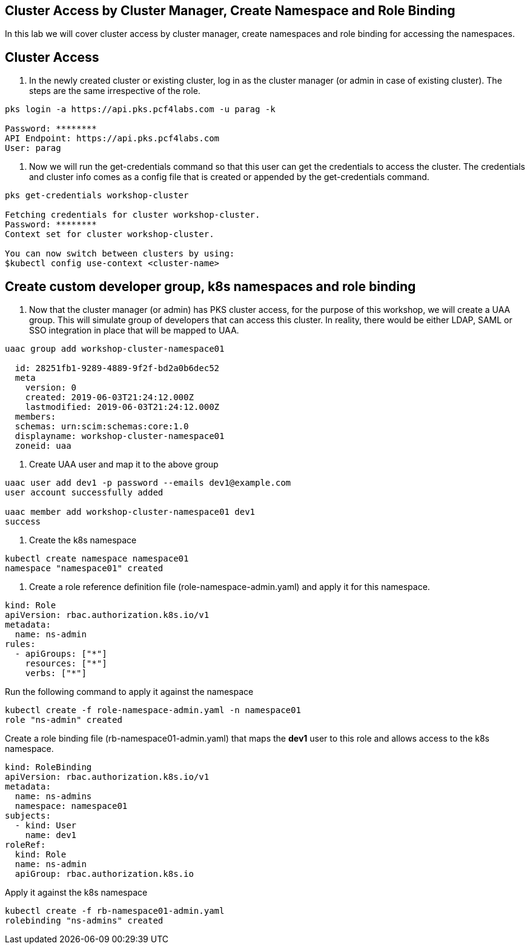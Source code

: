== Cluster Access by Cluster Manager, Create Namespace and Role Binding

In this lab we will cover cluster access by cluster manager, create namespaces and role binding for accessing the namespaces.

== Cluster Access

. In the newly created cluster or existing cluster, log in as the cluster manager (or admin in case of existing cluster). The steps are the same irrespective of the role. 

----
pks login -a https://api.pks.pcf4labs.com -u parag -k

Password: ********
API Endpoint: https://api.pks.pcf4labs.com
User: parag
----

. Now we will run the get-credentials command so that this user can get the credentials to access the cluster. The credentials and cluster info comes as a config file that is created or appended by the get-credentials command.

----
pks get-credentials workshop-cluster

Fetching credentials for cluster workshop-cluster.
Password: ********
Context set for cluster workshop-cluster.

You can now switch between clusters by using:
$kubectl config use-context <cluster-name>
----

== Create custom developer group, k8s namespaces and role binding

. Now that the cluster manager (or admin) has PKS cluster access, for the purpose of this workshop, we will create a UAA group. This will simulate group of developers that can access this cluster. In reality, there would be either LDAP, SAML or SSO integration in place that will be mapped to UAA.

----
uaac group add workshop-cluster-namespace01

  id: 28251fb1-9289-4889-9f2f-bd2a0b6dec52
  meta
    version: 0
    created: 2019-06-03T21:24:12.000Z
    lastmodified: 2019-06-03T21:24:12.000Z
  members: 
  schemas: urn:scim:schemas:core:1.0
  displayname: workshop-cluster-namespace01
  zoneid: uaa
----

. Create UAA user and map it to the above group

----
uaac user add dev1 -p password --emails dev1@example.com 
user account successfully added

uaac member add workshop-cluster-namespace01 dev1
success
----

. Create the k8s namespace 

----
kubectl create namespace namespace01
namespace "namespace01" created
----

. Create a role reference definition file (role-namespace-admin.yaml) and apply it for this namespace.

----
kind: Role
apiVersion: rbac.authorization.k8s.io/v1
metadata:
  name: ns-admin
rules:
  - apiGroups: ["*"]
    resources: ["*"]
    verbs: ["*"]
----

Run the following command to apply it against the namespace

----
kubectl create -f role-namespace-admin.yaml -n namespace01
role "ns-admin" created
----

Create a role binding file (rb-namespace01-admin.yaml) that maps the *dev1* user to this role and allows access to the k8s namespace.

----
kind: RoleBinding
apiVersion: rbac.authorization.k8s.io/v1
metadata:
  name: ns-admins
  namespace: namespace01
subjects:
  - kind: User
    name: dev1
roleRef:
  kind: Role
  name: ns-admin
  apiGroup: rbac.authorization.k8s.io
----

Apply it against the k8s namespace

----
kubectl create -f rb-namespace01-admin.yaml
rolebinding "ns-admins" created
----

